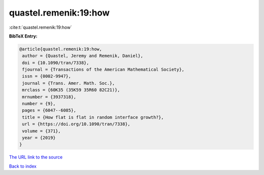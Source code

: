 quastel.remenik:19:how
======================

:cite:t:`quastel.remenik:19:how`

**BibTeX Entry:**

.. code-block:: bibtex

   @article{quastel.remenik:19:how,
    author = {Quastel, Jeremy and Remenik, Daniel},
    doi = {10.1090/tran/7338},
    fjournal = {Transactions of the American Mathematical Society},
    issn = {0002-9947},
    journal = {Trans. Amer. Math. Soc.},
    mrclass = {60K35 (35K59 35R60 82C21)},
    mrnumber = {3937318},
    number = {9},
    pages = {6047--6085},
    title = {How flat is flat in random interface growth?},
    url = {https://doi.org/10.1090/tran/7338},
    volume = {371},
    year = {2019}
   }
`The URL link to the source <ttps://doi.org/10.1090/tran/7338}>`_


`Back to index <../By-Cite-Keys.html>`_
